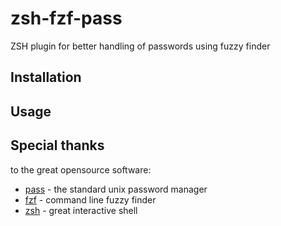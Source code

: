* zsh-fzf-pass
ZSH plugin for better handling of passwords using fuzzy finder

** Installation

** Usage


** Special thanks
to the great opensource software:
- [[https://www.passwordstore.org/][pass]] - the standard unix password manager
- [[https://github.com/junegunn/fzf][fzf]] - command line fuzzy finder
- [[https://www.zsh.org/][zsh]] - great interactive shell
